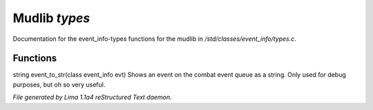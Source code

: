 Mudlib *types*
***************

Documentation for the event_info-types functions for the mudlib in */std/classes/event_info/types.c*.

Functions
=========
.. c:function:: string event_to_str(class event_info evt)

string event_to_str(class event_info evt)
Shows an event on the combat event queue as a string.
Only used for debug purposes, but oh so very useful.



*File generated by Lima 1.1a4 reStructured Text daemon.*
